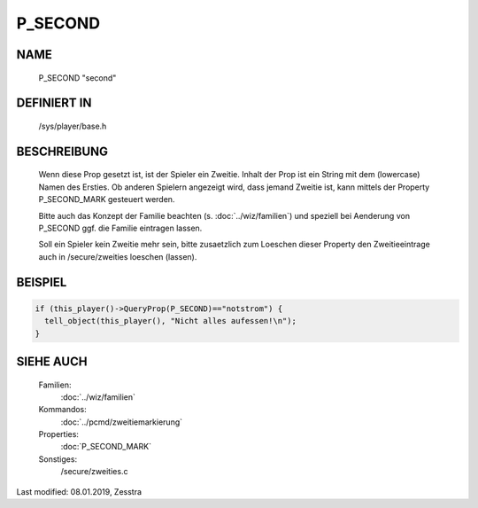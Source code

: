 P_SECOND
========

NAME
----

    P_SECOND "second"

DEFINIERT IN
------------

    /sys/player/base.h

BESCHREIBUNG
------------

     Wenn diese Prop gesetzt ist, ist der Spieler ein Zweitie. Inhalt der
     Prop ist ein String mit dem (lowercase) Namen des Ersties.
     Ob anderen Spielern angezeigt wird, dass jemand Zweitie ist, kann mittels
     der Property P_SECOND_MARK gesteuert werden.

     Bitte auch das Konzept der Familie beachten (s. :doc:`../wiz/familien`)
     und speziell bei Aenderung von P_SECOND ggf. die Familie eintragen
     lassen.

     Soll ein Spieler kein Zweitie mehr sein, bitte zusaetzlich zum Loeschen
     dieser Property den Zweitieeintrage auch in /secure/zweities loeschen
     (lassen).

BEISPIEL
--------

.. code-block:: pike

     if (this_player()->QueryProp(P_SECOND)=="notstrom") {
       tell_object(this_player(), "Nicht alles aufessen!\n");
     }

SIEHE AUCH
----------

     Familien:
       :doc:`../wiz/familien`
     Kommandos:
       :doc:`../pcmd/zweitiemarkierung`
     Properties:
       :doc:`P_SECOND_MARK`
     Sonstiges:
       /secure/zweities.c

Last modified: 08.01.2019, Zesstra

